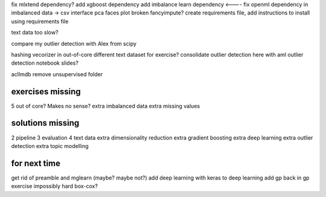 fix mlxtend dependency?
add xgboost dependency
add imbalance learn dependency <----
fix openml dependency in imbalanced data -> csv interface
pca faces plot broken
fancyimpute?
create requirements file, add instructions to install using requirements file

text data too slow?

compare my outlier detection with Alex from scipy

hashing vecorizer in out-of-core
different text dataset for exercise?
consolidate outlier detection here with aml outlier detection notebook slides?

aclImdb remove unsupervised folder


exercises missing
------------------
5 out of core? Makes no sense?
extra imbalanced data
extra missing values


solutions missing
------------------
2 pipeline
3 evaluation
4 text data
extra dimensionality reduction
extra gradient boosting
extra deep learning
extra outlier detection
extra topic modelling


for next time
--------------
get rid of preamble and mglearn (maybe? maybe not?)
add deep learning with keras to deep learning
add gp back in
gp exercise impossibly hard
box-cox?
